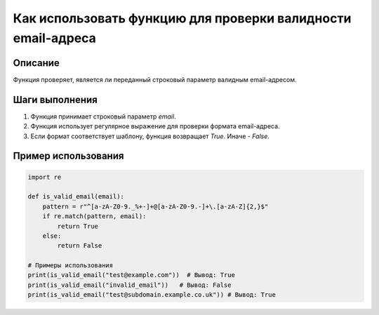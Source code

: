 Как использовать функцию для проверки валидности email-адреса
========================================================================================

Описание
-------------------------
Функция проверяет, является ли переданный строковый параметр валидным email-адресом.

Шаги выполнения
-------------------------
1. Функция принимает строковый параметр `email`.
2. Функция использует регулярное выражение для проверки формата email-адреса.
3. Если формат соответствует шаблону, функция возвращает `True`. Иначе - `False`.

Пример использования
-------------------------
.. code-block:: python

    import re

    def is_valid_email(email):
        pattern = r"^[a-zA-Z0-9._%+-]+@[a-zA-Z0-9.-]+\.[a-zA-Z]{2,}$"
        if re.match(pattern, email):
            return True
        else:
            return False

    # Примеры использования
    print(is_valid_email("test@example.com"))  # Вывод: True
    print(is_valid_email("invalid_email"))   # Вывод: False
    print(is_valid_email("test@subdomain.example.co.uk")) # Вывод: True